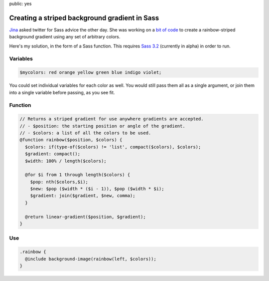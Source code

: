 public: yes

Creating a striped background gradient in Sass
==============================================

Jina_ asked twitter for Sass advice the other day.
She was working on a `bit of code`_ to create
a rainbow-striped background gradient
using any set of arbitrary colors.

Here's my solution,
in the form of a Sass function.
This requires `Sass 3.2`_
(currently in alpha)
in order to run.

.. _Jina: https://twitter.com/jina/status/225811628338323458
.. _bit of code: https://gist.github.com/3140730
.. _Sass 3.2: http://rubygems.org/gems/sass


Variables
---------

.. code:: scss

  $mycolors: red orange yellow green blue indigo violet;

You could set individual variables for each color as well.
You would still pass them all as a single argument,
or join them into a single variable before passing, as you see fit.

Function
--------

.. code:: scss

  // Returns a striped gradient for use anywhere gradients are accepted.
  // - $position: the starting position or angle of the gradient.
  // - $colors: a list of all the colors to be used.
  @function rainbow($position, $colors) {
    $colors: if(type-of($colors) != 'list', compact($colors), $colors);
    $gradient: compact();
    $width: 100% / length($colors);

    @for $i from 1 through length($colors) {
      $pop: nth($colors,$i);
      $new: $pop ($width * ($i - 1)), $pop ($width * $i);
      $gradient: join($gradient, $new, comma);
    }

    @return linear-gradient($position, $gradient);
  }

Use
---

.. code:: scss

  .rainbow {
    @include background-image(rainbow(left, $colors));
  }
